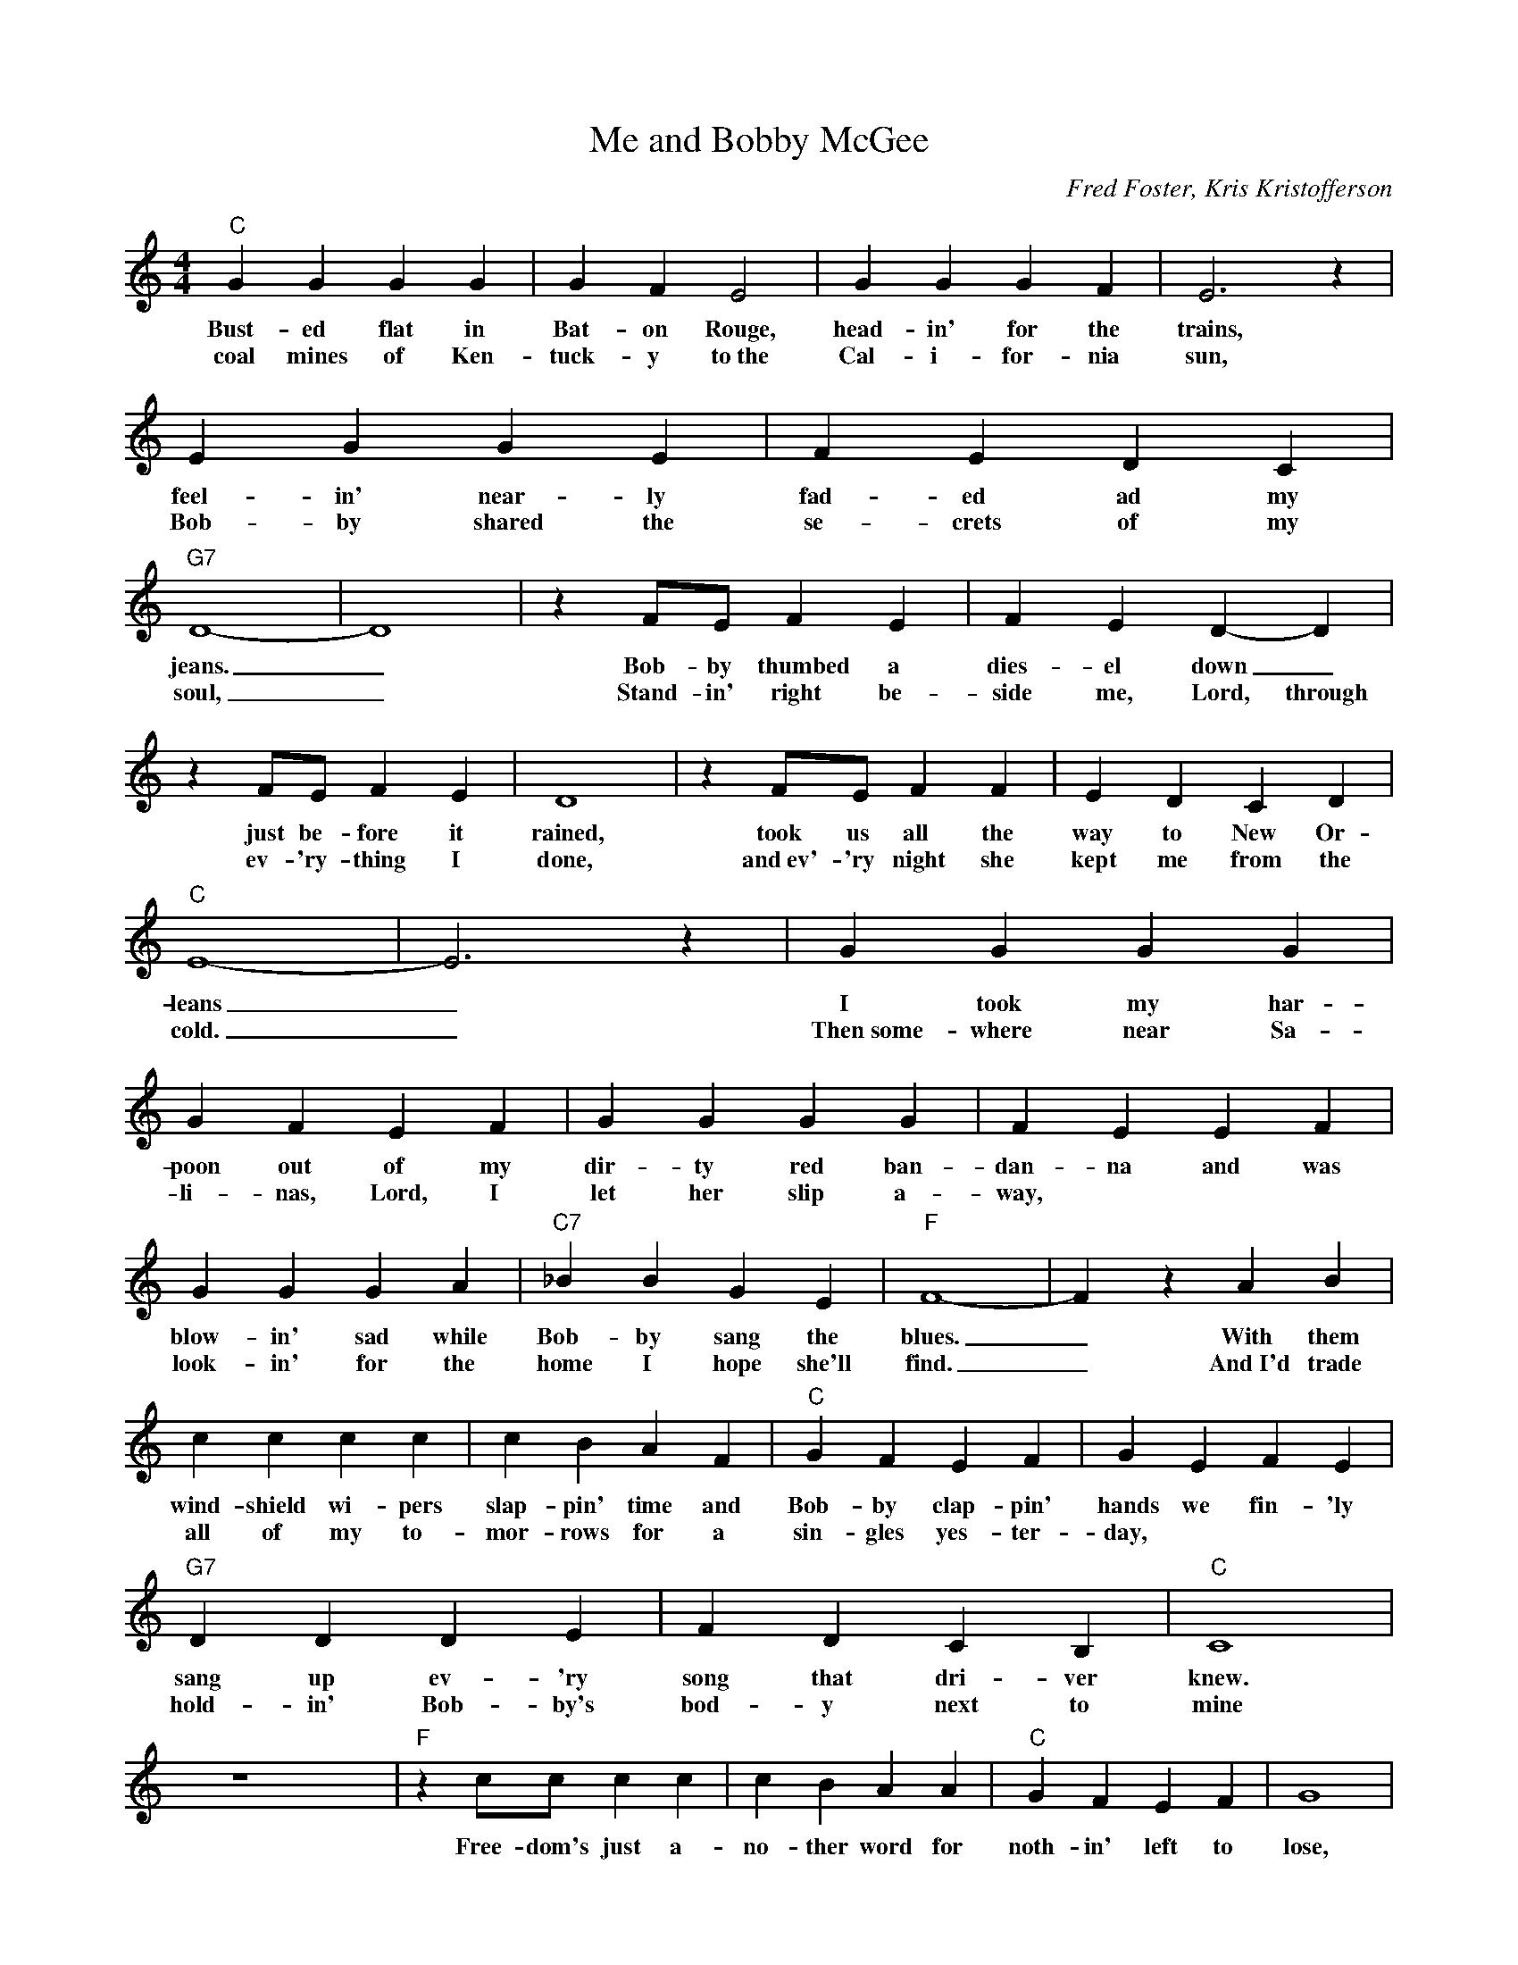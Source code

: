 X:1
T:Me and Bobby McGee
C:Fred Foster, Kris Kristofferson
Z:All Rights Reserved
L:1/4
M:4/4
K:C
V:1 treble 
%%MIDI program 40
V:1
"C" G G G G | G F E2 | G G G F | E3 z | E G G E | F E D C |"G7" D4- | D4 | z F/E/ F E | F E D- D | %10
w: Bust- ed flat in|Bat- on Rouge,|head- in' for the|trains,|feel- in' near- ly|fad- ed ad my|jeans.|_|Bob- by thumbed a|dies- el down _|
w: coal mines of Ken-|tuck- y to~the|Cal- i- for- nia|sun,|Bob- by shared the|se- crets of my|soul,|_|Stand- in' right be-|side me, Lord, through|
 z F/E/ F E | D4 | z F/E/ F F | E D C D |"C" E4- | E3 z | G G G G | G F E F | G G G G | F E E F | %20
w: just be- fore it|rained,|took us all the|way to New Or-|leans|_|I took my har-|poon out of my|dir- ty red ban-|dan- na and was|
w: ev- 'ry- thing I|done,|and~ev'- 'ry night she|kept me from the|cold.|_|Then~some- where near Sa-|li- nas, Lord, I|let her slip a-|way, * * *|
 G G G A |"C7" _B B G E |"F" F4- | F z A B | c c c c | c B A F |"C" G F E F | G E F E | %28
w: blow- in' sad while|Bob- by sang the|blues.|_ With them|wind- shield wi- pers|slap- pin' time and|Bob- by clap- pin'|hands we fin- 'ly|
w: look- in' for the|home I hope she'll|find.|_ And~I'd trade|all of my to-|mor- rows for a|sin- gles yes- ter-|day, * * *|
"G7" D D D E | F D C B, |"C" C4 | z4 x4 |"F" z c/c/ c c | c B A A |"C" G F E F | G4 | %36
w: sang up ev- 'ry|song that dri- ver|knew.||Free- dom's just a-|no- ther word for|noth- in' left to|lose,|
w: hold- in' Bob- by's|bod- y next to|mine||||||
"G7" z F/F/ F F | E D C D |"C" E4- | E z z2 |"F" z c/c/ c c | c B A F |"C" z G/F/ E F | G4 | %44
w: noth- in' ain't worth|noth- in', but it's|free;|_|Feel- in' good was|eas- y Lord, when|Bob- by sang the|blues|
w: noth- in' left is|all she left for|me;|_|||||
"G7" z/ D/D/D/ D E | F D D D | B,4- | B,2 z2 | z F/F/ F E | D3/2 D/ D/ C B,/ |1"C" C4- | %51
w: And feel- in' good was|good e- nough for|me|_|good e- nough for|me and Bob- by Mc-|Gee|
w: And, bud- dy, that was|good e- nough for|me|_||||
 C z z E/F/ :|2"C" C4- | C z z2 |] %54
w: _ From the|Gee.|_|
w: |||

